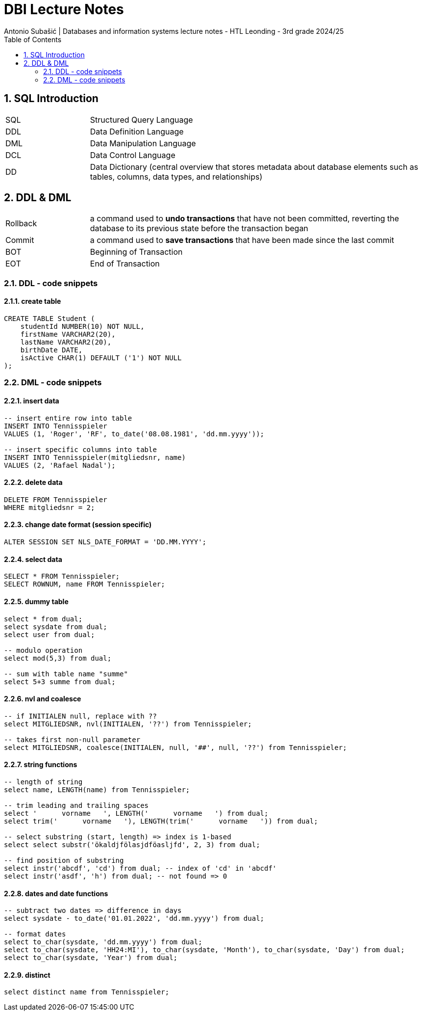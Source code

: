 = DBI Lecture Notes
Antonio Subašić | Databases and information systems lecture notes - HTL Leonding - 3rd grade 2024/25
:toc: left
:sectnums:

== SQL Introduction

[cols="1,4"]
|===
| SQL | Structured Query Language
| DDL | Data Definition Language
| DML | Data Manipulation Language
| DCL | Data Control Language
| DD  | Data Dictionary (central overview that stores metadata about database elements such as tables, columns, data types, and relationships)
|===

== DDL & DML

[cols="1,4"]
|===
| Rollback | a command used to *undo transactions* that have not been committed, reverting the database to its previous state before the transaction began
| Commit | a command used to *save transactions* that have been made since the last commit
| BOT | Beginning of Transaction
| EOT | End of Transaction
|===

=== DDL - code snippets

==== create table

[source,sql]
----
CREATE TABLE Student (
    studentId NUMBER(10) NOT NULL,
    firstName VARCHAR2(20),
    lastName VARCHAR2(20),
    birthDate DATE,
    isActive CHAR(1) DEFAULT ('1') NOT NULL
);
----

=== DML - code snippets

==== insert data

[source,sql]
----
-- insert entire row into table
INSERT INTO Tennisspieler
VALUES (1, 'Roger', 'RF', to_date('08.08.1981', 'dd.mm.yyyy'));

-- insert specific columns into table
INSERT INTO Tennisspieler(mitgliedsnr, name)
VALUES (2, 'Rafael Nadal');
----

==== delete data

[source,sql]
----
DELETE FROM Tennisspieler
WHERE mitgliedsnr = 2;
----

==== change date format (session specific)

[source,sql]
----
ALTER SESSION SET NLS_DATE_FORMAT = 'DD.MM.YYYY';
----

==== select data

[source,sql]
----
SELECT * FROM Tennisspieler;
SELECT ROWNUM, name FROM Tennisspieler;
----

==== dummy table

[source,sql]
----
select * from dual;
select sysdate from dual;
select user from dual;

-- modulo operation
select mod(5,3) from dual;

-- sum with table name "summe"
select 5+3 summe from dual;
----

==== nvl and coalesce

[source,sql]
----
-- if INITIALEN null, replace with ??
select MITGLIEDSNR, nvl(INITIALEN, '??') from Tennisspieler;

-- takes first non-null parameter
select MITGLIEDSNR, coalesce(INITIALEN, null, '##', null, '??') from Tennisspieler;
----

==== string functions

[source,sql]
----
-- length of string
select name, LENGTH(name) from Tennisspieler;

-- trim leading and trailing spaces
select '      vorname   ', LENGTH('      vorname   ') from dual;
select trim('      vorname   '), LENGTH(trim('      vorname   ')) from dual;

-- select substring (start, length) => index is 1-based
select select substr('ökaldjfölasjdföasljfd', 2, 3) from dual;

-- find position of substring
select instr('abcdf', 'cd') from dual; -- index of 'cd' in 'abcdf'
select instr('asdf', 'h') from dual; -- not found => 0
----

==== dates and date functions

[source,sql]
----
-- subtract two dates => difference in days
select sysdate - to_date('01.01.2022', 'dd.mm.yyyy') from dual;

-- format dates
select to_char(sysdate, 'dd.mm.yyyy') from dual;
select to_char(sysdate, 'HH24:MI'), to_char(sysdate, 'Month'), to_char(sysdate, 'Day') from dual;
select to_char(sysdate, 'Year') from dual;
----

==== distinct

[source,sql]
----
select distinct name from Tennisspieler;
----